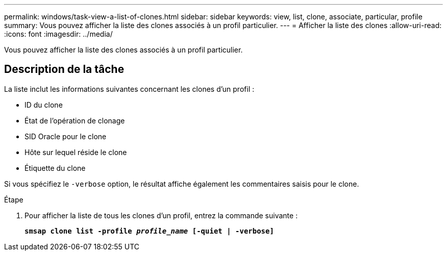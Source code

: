 ---
permalink: windows/task-view-a-list-of-clones.html 
sidebar: sidebar 
keywords: view, list, clone, associate, particular, profile 
summary: Vous pouvez afficher la liste des clones associés à un profil particulier. 
---
= Afficher la liste des clones
:allow-uri-read: 
:icons: font
:imagesdir: ../media/


[role="lead"]
Vous pouvez afficher la liste des clones associés à un profil particulier.



== Description de la tâche

La liste inclut les informations suivantes concernant les clones d'un profil :

* ID du clone
* État de l'opération de clonage
* SID Oracle pour le clone
* Hôte sur lequel réside le clone
* Étiquette du clone


Si vous spécifiez le `-verbose` option, le résultat affiche également les commentaires saisis pour le clone.

.Étape
. Pour afficher la liste de tous les clones d'un profil, entrez la commande suivante :
+
`*smsap clone list -profile _profile_name_ [-quiet | -verbose]*`



